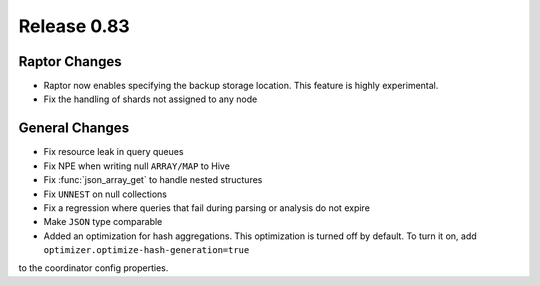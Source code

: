 ============
Release 0.83
============

Raptor Changes
--------------
* Raptor now enables specifying the backup storage location. This feature is highly experimental.
* Fix the handling of shards not assigned to any node

General Changes
---------------

* Fix resource leak in query queues
* Fix NPE when writing null ``ARRAY/MAP`` to Hive
* Fix :func:`json_array_get` to handle nested structures
* Fix ``UNNEST`` on null collections
* Fix a regression where queries that fail during parsing or analysis do not expire
* Make ``JSON`` type comparable
* Added an optimization for hash aggregations. This optimization is turned off by default. To turn it on, add ``optimizer.optimize-hash-generation=true``
to the coordinator config properties.

